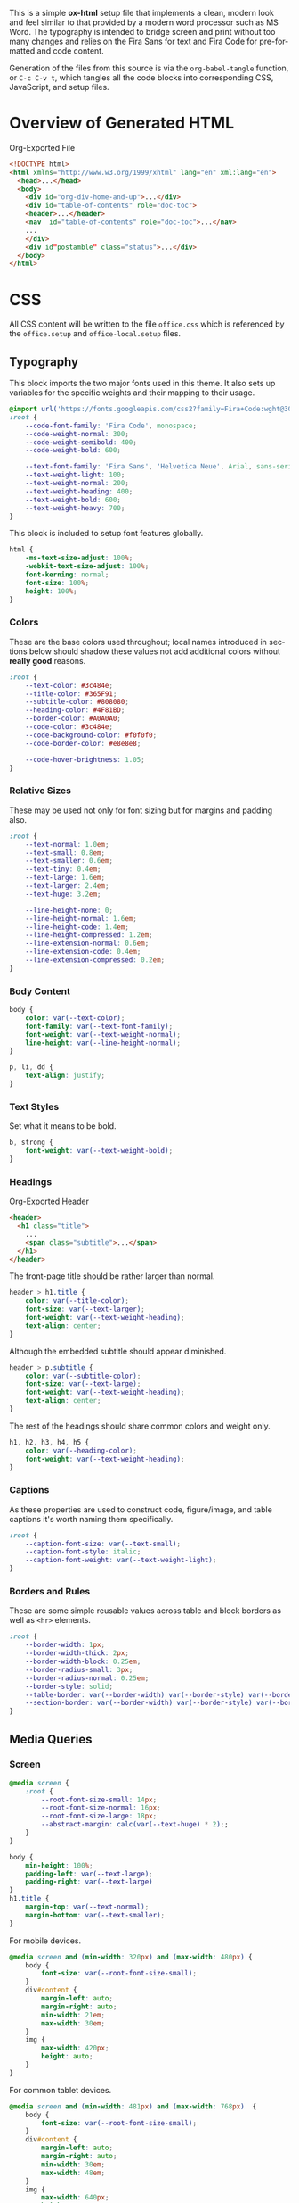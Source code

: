 # -*- mode: org;  -*-
#+AUTHOR: Simon Johnston
#+EMAIL: johnstonskj@gmail.com
#+LANGUAGE: en
#+STARTUP: overview hidestars inlineimages entitiespretty
#+OPTIONS: num:t toc:2

This is a simple *ox-html* setup file that implements a clean, modern look and feel similar to that provided by a modern
word processor such as MS Word. The typography is intended to bridge screen and print without too many changes and
relies on the Fira Sans for text and Fira Code for pre-formatted and code content.

Generation of the files from this source is via the ~org-babel-tangle~ function, or =C-c C-v t=, which tangles all the code
blocks into corresponding CSS, JavaScript, and setup files.

* Overview of Generated HTML

#+CAPTION: Org-Exported File
#+BEGIN_SRC html :tangle no
<!DOCTYPE html>
<html xmlns="http://www.w3.org/1999/xhtml" lang="en" xml:lang="en">
  <head>...</head>
  <body>
    <div id="org-div-home-and-up">...</div>
    <div id="table-of-contents" role="doc-toc">
    <header>...</header>
    <nav  id="table-of-contents" role="doc-toc">...</nav>
    ...
    </div>
    <div id"postamble" class="status">...</div>
  </body>
</html>
#+END_SRC

* CSS
:PROPERTIES:
:header-args: :tangle office.css
:END:

All CSS content will be written to the file =office.css= which is referenced by the =office.setup= and =office-local.setup=
files.

** Typography

This block imports the two major fonts used in this theme. It also sets up variables for the specific weights and their
mapping to their usage.

#+BEGIN_SRC css
@import url('https://fonts.googleapis.com/css2?family=Fira+Code:wght@300;400;600&family=Fira+Sans:ital,wght@0,100;0,200;0,400;0,600;0,700;1,100;1,200;1,400;1,600;1,700&display=swap');
:root {
    --code-font-family: 'Fira Code', monospace;
    --code-weight-normal: 300;
    --code-weight-semibold: 400;
    --code-weight-bold: 600;

    --text-font-family: 'Fira Sans', 'Helvetica Neue', Arial, sans-serif;
    --text-weight-light: 100;
    --text-weight-normal: 200;
    --text-weight-heading: 400;
    --text-weight-bold: 600;
    --text-weight-heavy: 700;
}
#+END_SRC

This block is included to setup font features globally.

#+BEGIN_SRC css
html {
    -ms-text-size-adjust: 100%;
    -webkit-text-size-adjust: 100%;
    font-kerning: normal;
    font-size: 100%;
    height: 100%;
}
#+END_SRC

*** Colors

These are the base colors used throughout; local names introduced in sections below should shadow these values not add
additional colors without *really good* reasons.

#+BEGIN_SRC css
:root {
    --text-color: #3c484e;
    --title-color: #365F91;
    --subtitle-color: #808080;
    --heading-color: #4F81BD;
    --border-color: #A0A0A0;
    --code-color: #3c484e;
    --code-background-color: #f0f0f0;
    --code-border-color: #e8e8e8;

    --code-hover-brightness: 1.05;
}
#+END_SRC

*** <<sec:relative-sizes>>Relative Sizes

These may be used not only for font sizing but for margins and padding also.

#+BEGIN_SRC css
:root {
    --text-normal: 1.0em;
    --text-small: 0.8em;
    --text-smaller: 0.6em;
    --text-tiny: 0.4em;
    --text-large: 1.6em;
    --text-larger: 2.4em;
    --text-huge: 3.2em;

    --line-height-none: 0;
    --line-height-normal: 1.6em;
    --line-height-code: 1.4em;
    --line-height-compressed: 1.2em;
    --line-extension-normal: 0.6em;
    --line-extension-code: 0.4em;
    --line-extension-compressed: 0.2em;
}
#+END_SRC

*** Body Content

#+BEGIN_SRC css
body {
    color: var(--text-color);
    font-family: var(--text-font-family);
    font-weight: var(--text-weight-normal);
    line-height: var(--line-height-normal);
}
#+END_SRC

#+BEGIN_SRC css
p, li, dd {
    text-align: justify;
}
#+END_SRC

*** Text Styles

Set what it means to be bold.

#+BEGIN_SRC css
b, strong {
    font-weight: var(--text-weight-bold);
}
#+END_SRC

*** Headings

#+CAPTION: Org-Exported Header
#+BEGIN_SRC html :tangle no
<header>
  <h1 class="title">
    ...
    <span class="subtitle">...</span>
  </h1>
</header>
#+END_SRC

The front-page title should be rather larger than normal.

#+BEGIN_SRC css
header > h1.title {
    color: var(--title-color);
    font-size: var(--text-larger);
    font-weight: var(--text-weight-heading);
    text-align: center;
}
#+END_SRC

Although the embedded subtitle should appear diminished.
#+BEGIN_SRC css
header > p.subtitle {
    color: var(--subtitle-color);
    font-size: var(--text-large);
    font-weight: var(--text-weight-heading);
    text-align: center;
}
#+END_SRC

The rest of the headings should share common colors and weight only.

#+BEGIN_SRC css
h1, h2, h3, h4, h5 {
    color: var(--heading-color);
    font-weight: var(--text-weight-heading);
}
#+END_SRC

*** Captions

As these properties are used to construct code, figure/image, and table captions it's worth naming them specifically.

#+BEGIN_SRC css
:root {
    --caption-font-size: var(--text-small);
    --caption-font-style: italic;
    --caption-font-weight: var(--text-weight-light);
}
#+END_SRC

*** Borders and Rules

These are some simple reusable values across table and block borders as well as ~<hr>~ elements.

#+BEGIN_SRC css
:root {
    --border-width: 1px;
    --border-width-thick: 2px;
    --border-width-block: 0.25em;
    --border-radius-small: 3px;
    --border-radius-normal: 0.25em;
    --border-style: solid;
    --table-border: var(--border-width) var(--border-style) var(--border-color);
    --section-border: var(--border-width) var(--border-style) var(--border-color);
}
#+END_SRC

** Media Queries

*** Screen

#+BEGIN_SRC css
@media screen {
    :root {
        --root-font-size-small: 14px;
        --root-font-size-normal: 16px;
        --root-font-size-large: 18px;
        --abstract-margin: calc(var(--text-huge) * 2);;
    }
}
#+END_SRC

#+BEGIN_SRC css
body {
    min-height: 100%;
    padding-left: var(--text-large);
    padding-right: var(--text-large)
}
h1.title {
    margin-top: var(--text-normal);
    margin-bottom: var(--text-smaller);
}
#+END_SRC

For mobile devices.

#+BEGIN_SRC css
@media screen and (min-width: 320px) and (max-width: 480px) {
    body {
        font-size: var(--root-font-size-small);
    }
    div#content {
        margin-left: auto;
        margin-right: auto;
        min-width: 21em;
        max-width: 30em;
    }
    img {
        max-width: 420px;
        height: auto;
    }
}
#+END_SRC

For common tablet devices.

#+BEGIN_SRC css
@media screen and (min-width: 481px) and (max-width: 768px)  {
    body {
        font-size: var(--root-font-size-small);
    }
    div#content {
        margin-left: auto;
        margin-right: auto;
        min-width: 30em;
        max-width: 48em;
    }
    img {
        max-width: 640px;
        height: auto;
    }
}
#+END_SRC

For small laptop or large tablet devices.

#+BEGIN_SRC css
@media screen and (min-width: 769px) and (max-width: 1024px)  {
    body {
        font-size: var(--root-font-size-normal);
    }
    div#content {
        margin-left: auto;
        margin-right: auto;
        min-width: 28em;
        max-width: 58em;
    }
    img {
        max-width: 100%;
        height: auto;
    }
}
#+END_SRC

For large laptop or desktop devices.

#+BEGIN_SRC css
@media screen and (min-width: 1025px) and (max-width: 2048px) {
    body {
        font-size: var(--root-font-size-large);
    }
    div#content {
        margin-left: auto;
        margin-right: auto;
		  min-width: 52em;
        max-width: 68em;
    }
    img {
        max-width: 100%;
        height: auto;
    }
}
#+END_SRC

For large displays.

#+BEGIN_SRC css
@media screen and (min-width: 2049px) {
    body {
        font-size: var(--root-font-size-large);
    }
    div#content {
        margin-left: auto;
        margin-right: auto;
        min-width: 68em;
        max-width: 72em;
    }
    img {
        max-width: 100%;
        height: auto;
    }
}
#+END_SRC

*** Print

#+BEGIN_SRC css
@media print {
    :root {
        --root-font-size-small: 12px;
        --root-font-size-normal: 14px;
        --root-font-size-large: 16px;
        --print-margin-inner: 4cm;
        --print-margin-outer: 2cm;
        --print-margin-top: var(--print-margin-outer);
        --print-margin-bottom: var(--print-margin-inner);
        --print-margin-equal: calc((var(--print-margin-outer) + var(--print-margin-inner)) / 2);
        --abstract-margin: var(--text-huge)
    }
}
#+END_SRC

#+BEGIN_SRC css
@media print {    
    body {
        font-size: var(--root-font-size-normal) !important;
        padding: 0 !important;
    }
    body.small-print {
        font-size: var(--root-font-size-small) !important;
        padding: 0 !important;
    }
    body.large-print {
        font-size: var(--root-font-size-large) !important;
        padding: 0 !important;
    }
    header > h1.title {
        margin-top: var(--text-huge);
        margin-bottom: var(--text-small);
    }
    header > p.subtitle {
        margin-top: var(--line-height-none);
        margin-bottom: var(--text-larger);
    }
    div#org-div-home-and-up {
        display: none;
    }
    nav#table-of-contents {
        display: none;
    }
    img {
        max-width: 100%;
        height: auto;
    }
    div#content {
        margin: auto;
    }
}
#+END_SRC

#+BEGIN_SRC css
@media print {
    h1.title { 
        string-set: doctitle content(); 
    }
    header, div.figure, td, th {
        page-break-inside: avoid;
    } 
    @page {
        size: letter portrait;
        margin-top:var(--print-margin-top);
        margin-bottom: var(--print-margin-equal);
    }
    @page :first {
        margin-left: var(--print-margin-equal);
        margin-right: var(--print-margin-equal);
    }
    @page :left {
        margin-left: var(--print-margin-outer);
        margin-right: var(--print-margin-inner);
        @bottom-left {
            content: counter(page);
        }
        @top-left {
            content: string(doctitle);
        }
    }
    @page :right {
        margin-left: var(--print-margin-inner);
        margin-right: var(--print-margin-outer);
        @bottom-right {
            content: counter(page);
        }
        @top-right {
            content: string(doctitle);
        }
    }
}
#+END_SRC

See also:

- https://www.w3.org/TR/css-page-3/#margin-boxes
- https://www.smashingmagazine.com/2015/01/designing-for-print-with-css/
- https://printcss.net/articles/page-margin-boxes
- https://printcss.net/articles/running-headers-and-footers

** Lists

*** Ordered (Numbered) Lists

Org-export applies the CSS class =org-ol=.

#+BEGIN_SRC css
ol li:last-child {
    margin-bottom: var(--text-small);
}
#+END_SRC

*** Unordered (Bulleted) Lists

Org-export applies the CSS class =org-ul=.

#+BEGIN_SRC css
ul li:last-child {
    margin-bottom: var(--text-small);
}
#+END_SRC

*** Definition Lists

Org-export applies the CSS class =org-dl=.

#+BEGIN_SRC css
:root {
    --dl-term-width-normal: 8em;
    --dl-term-width-wide: calc(var(--dl-term-width-normal) * 2);

    --dl-padding-normal: var(--text-normal);
}
#+END_SRC

Set the outer src_html[:exports code]{<dl>} to use a grid layout, this allows easy setup of a one-row per definition
layout. While the CSS attribute is actually =gap= here we use a /padding/ variable as it seems more generic.

#+BEGIN_SRC css
dl.org-dl {
    display: grid;
    grid-template-columns: max-content auto;
    gap: var(--dl-padding-normal);
}
#+END_SRC

Highlight the definition text, allowing for the CSS class =wide= to override the default width for more term and
less definition space.

#+BEGIN_SRC css
dl.org-dl > dt {
    grid-column-start: 1;
    font-weight: var(--code-weight-semibold);
    width: var(--dl-term-width-normal);
}
dl.org-dl.wide > dt {
    width: var(--dl-term-width-wide);
}
#+END_SRC

#+BEGIN_SRC css
dl.org-dl > dd {
    grid-column-start: 2;
    margin-left: 0;
}
#+END_SRC

** Blocks

*** Abstract

#+BEGIN_SRC css
div.abstract, div.ABSTRACT {
    font-size: var(--text-small);
    margin-top: var(--text-huge);
    margin-left: var(--abstract-margin);
    margin-right: var(--abstract-margin);
    margin-bottom: var(--text-large);
}

div.abstract > p::before, div.ABSTRACT > p::before {
    content: "Abstract: ";
    font-weight: var(--text-weight-heading);
}
#+END_SRC

*** Table of Contents

#+CAPTION: Org-Exported TOC
#+BEGIN_SRC html :tangle no
<nav id="table-of-contents" role="doc-toc">
  <h2>Table of Contents</h2>
  <div id="text-table-of-contents" role="doc-toc">
    <ul>
      <li><a href="#org289a925">1. Basic Terms</a>
        <ul>
          <li><a href="#org98111a5">1.1. Data Model</a></li>
        </ul>
      </li>
      <li><a href="#org7bc4e5f">2. Collection Resources</a></li>
    </ul>
  </div>
</nav>
#+END_SRC

#+BEGIN_SRC css
nav#table-of-contents > div#text-table-of-contents ul {
    list-style-type: none;
    margin-left: var(--text-normal);
    padding: 0;
}
#+END_SRC

*** Block Quotes

#+BEGIN_SRC css
#+END_SRC

*** Notes

#+BEGIN_SRC css
div.NOTE {
    margin: var(--text-normal);
    padding: var(--text-normal);
    border: var(--border-width-thick) var(--border-style) var(--heading-color);
    border-radius: var(--border-radius-normal);
}

div.NOTE p {
    margin-block-start: 0;
    margin-block-end: 0;
}

div.NOTE p::before {
    content: "Note: ";
    font-weight: var(--text-weight-heading);
}
#+END_SRC

** Images

Org-mode images are output by the HTML exporter according to the layout in the example shown below.

#+CAPTION: Org-Exported Figure
#+BEGIN_SRC html :tangle no
<figure id="org559bb8e">
  <img src="amethyst-ia.svg" alt="amethyst-ia.svg" class="org-svg">
  <figcaption>
    <span class="figure-number">Figure 1: </span>Amethyst Information Architecture
  </figcaption>
</figure>
#+END_SRC

First, we want all elements of the figure to be centered.

#+BEGIN_SRC css
figure {
    text-align: center;
    break-inside: avoid;
}
#+END_SRC

Setup the text style of the caption.

#+BEGIN_SRC css
figure > figcaption {
    font-size: var(--caption-font-size);
    font-style: var(--caption-font-style);
    font-weight: var(--caption-font-weight);
}
#+END_SRC

Bring the image and caption closer together.

#+BEGIN_SRC css
figure > img {
    margin-bottom: var(--text-tiny);
}
figure > figcaption {
    margin-top: 0;
}
#+END_SRC

** Tables

Org-mode tables are output by the HTML exporter according to the layout in the example shown below.

#+CAPTION: Org-Exported Table
#+BEGIN_SRC html :tangle no
<table border="0" cellspacing="0" cellpadding="6" rules="none" frame="none">
  <caption class="t-above">
    <span class="table-number">Table 2:</span> Some Table</caption>
  <colgroup>
    <col class="org-left">
    <col class="org-left">
  </colgroup>
  <thead>
    <tr>
      <th scope="col" class="org-left">Key</th>
      <th scope="col" class="org-left">Value</th>
    </tr>
  </thead>
  <tbody>
    <tr>
      <td class="org-left">key-1</td>
      <td class="org-left">value-1</td>
    </tr>
  </tbody>
</table>
#+END_SRC

Unlike the default exporter, and LaTeX style, /and/ general readability guidance, we put borders back on tables. It is
also generally useful to reduce the size of 

#+BEGIN_SRC css
table {
    border: var(--table-border);
    border-collapse: collapse;
    margin-left: auto;
    margin-right: auto;
    min-width: 50%;
    font-size: var(--text-small);
    line-height: var(--line-height-compressed);
    break-inside: avoid; 
}

table > thead {
    color: var(--heading-color);
    font-weight: var(--text-weight-heading);
}

table > thead th,
table > tbody td {
    padding-top: var(--text-tiny);
    padding-left: var(--text-smaller);
    padding-bottom: calc(var(--text-tiny) * 0.5);
    padding-right: var(--text-smaller);
    border: var(--table-border);
}
#+END_SRC

#+BEGIN_SRC css
table > thead th.org-left,
table > tbody td.org-left {
    text-align: left;
}
table > thead th.org-center,
table > tbody td.org-center {
    text-align: center;
}
table > thead th.org-right,
table > tbody td.org-right {
    text-align: right;
}
#+END_SRC

Setup the caption for a table, this is a common set of properties for all captions.

#+BEGIN_SRC css
table caption {
    font-size: var(--caption-font-size);
    font-style: var(--caption-font-style);
    font-weight: var(--caption-font-weight);
}
#+END_SRC

** Code

Org-Export generates code of the following form. Note that it does not, as is more common, use a ~<code>~ element within
the ~<pre>~. The class ~src~ is common to all source blocks and any language specified on the source block generates a class
name of the form =src-{name}=.

#+BEGIN_SRC html :tangle no
<div class="org-src-container">
  <label class="org-src-name">
    <span class="listing-number">Listing 2: </span>Directory-Local Variables
  </label>
  <pre class="src src-elisp"> 
    <span style="color: #657b83;">(</span><span style="color: #657b83;">)</span>
  </pre>
</div>
#+END_SRC

#+BEGIN_SRC css
pre, code {
    font-family: var(--code-font-family);
    font-size: var(--text-small);
    font-weight: var(--code-weight-normal);
    line-height: var(--line-height-code);
}
#+END_SRC

#+BEGIN_SRC css
div.org-src-container {
    break-inside: avoid;
}
#+END_SRC

#+BEGIN_SRC css
div.org-src-container > pre.src {
    margin-top: var(--text-tiny);
    padding: var(--text-normal);
    background-color: var(--code-background-color);
    border: var(--border-width) var(--border-style) var(--code-border-color);
    border-radius: var(--border-radius-small);
    overflow-x: hidden;
}
div.org-src-container > pre.src:hover {
    filter: brightness(var(--code-hover-brightness));
}
#+END_SRC

#+BEGIN_SRC css
div.org-src-container > pre.src.scroll {
    overflow-x: scroll;
}
#+END_SRC

#+BEGIN_SRC css
p code, li code, dt code, dd code {
    background-color: var(--code-background-color);
    padding-left: var(--line-extension-compressed);
    padding-right: var(--line-extension-compressed);
}
#+END_SRC
    
#+BEGIN_SRC css
div.org-src-container > label.org-src-name {
    font-size: var(--caption-font-size);
    font-style: var(--caption-font-style);
    font-weight: var(--caption-font-weight);
}
#+END_SRC

#+BEGIN_SRC css
pre.example {
    margin-top: var(--text-tiny);
    padding: var(--text-normal);
    background-color: var(--code-background-color);
    border: var(--border-width) var(--border-style) var(--code-border-color);
    border-radius: var(--border-radius-small);
    overflow-x: hidden;
}
pre.example:hover {
    filter: brightness(var(--code-hover-brightness));
}
#+END_SRC

** Math (KaTeX)

#+BEGIN_SRC css
:root {
    --math-color: var(--text-color);
    --math-font-size: 1.1em;
}
#+END_SRC

The /math font size/ is a specific value, not one of those defined in [[sec:relative-sizes]], as it is very dependent on the math renderer
(MathJax for example really needs a size less than =1.0em=) and some fine tuning as math fonts tend to have rounder
characters and so bringing the vertical heights close results in wide looking text.

The math color should match the body text color, by default it's black and tends to jump out,m especially as the weight
of the math font tends to be heavier.

#+BEGIN_SRC css
.katex {
    color: var(--math-color);
    font-size: var(--math-font-size);
}
#+END_SRC

Treat tags on equations in the same manner as captions.

#+BEGIN_SRC css
.katex .tag {
    font-size: var(--caption-font-size);
    font-style: var(--caption-font-style);
    font-weight: var(--caption-font-weight);
}
#+END_SRC

** Home and Up

#+BEGIN_SRC css
div#org-div-home-and-up {
    text-align: right;
    font-size: var(--text-smaller);
    white-space: nowrap;
}
#+END_SRC

** Footnotes and References

#+CAPTION: Generated Footnote section
#+BEGIN_SRC html :tangle no
<div id="footnotes">
  <h2 class="footnotes">Footnotes: </h2>
  <div id="text-footnotes">
    <div class="footdef">
      <sup>
        <a id="fn.1" class="footnum" href="#fnr.1" role="doc-backlink">1</a>
      </sup>
      <div class="footpara" role="doc-footnote">
        <p class="footpara">
          Some text
        </p>
      </div>
    </div>
  </div>
</div>
#+END_SRC

#+CAPTION: Generated Footnote reference
#+BEGIN_SRC html :tangle no
<sup>
  <a id="fnr.1" class="footref" href="#fn.1" role="doc-backlink">1</a>
</sup>
#+END_SRC

#+BEGIN_SRC css
div#footnotes {
    border-top: var(--section-border);
    font-size: var(--text-small);
}
div#footnotes > div#text-footnotes div.footdef {
    display: grid;
    grid-template-columns: max-content auto;
    gap: var(--dl-padding-normal);
}
div#footnotes > div#text-footnotes div.footdef > sup {
    grid-column-start: 1;
    width: var(--text-larger);
}
div#footnotes > div#text-footnotes div.footdef > div.footpara {
    grid-column-start: 2;
    margin: 0;
}
div#footnotes > div#text-footnotes div.footdef > div.footpara p.footpara {
    margin: 0;
}
#+END_SRC

Here we want to style the footnote reference, but want to add the "[" and "]" /around/ the src_html[:exports code]{<a>}
and not a part of the clickable link. So, we want to style the parent src_html[:exports code]{<sup>} element and have to
use the CSS src_css[:exports code]{:has()} selector.

#+BEGIN_SRC css
sup:has(a.footref)::before {
    content: "[";
}
sup:has(a.footref)::after {
    content: "]";
}
#+END_SRC

** Postamble

#+BEGIN_SRC css
div#postamble {
    border-top: var(--section-border);
    margin-top: var(--text-larger);
    padding-top: var(--text-normal);
    font-weight: var(--text-weight-light);
    font-size: var(--text-small);
}
div#postamble > p {
    line-height: var(--line-height-compressed);
    margin-top: var(--text-tiny);
    margin-bottom: 0;
}

div#postamble > p.validation {
    display: none;
}
#+END_SRC

#+BEGIN_SRC css
#+END_SRC

* Javascript
:PROPERTIES:
:header-args: :tangle office.mjs
:END:

#+BEGIN_SRC js
"use strict";
#+END_SRC

** Math (KaTeX)

This allows you to add your own macros in the constant src_js[:exports code]{KATEX_MACROS}.

#+BEGIN_SRC js
import renderMathInElement from 'https://cdn.jsdelivr.net/npm/katex@0.16.9/dist/contrib/auto-render.min.mjs';

export function initMath(options) {
    const KATEX_MACROS = document.KATEX_MACROS || {};
    document.addEventListener("DOMContentLoaded", function() {
        renderMathInElement(document.body, {
            macros: KATEX_MACROS
        });
    });
}
#+END_SRC

#+BEGIN_SRC js
export default function init(options) {
    initMath(options);
}
#+END_SRC

* Setup File
:PROPERTIES:
:header-args: :tangle office.setup
:END:

Should be:

KaTeX requires the use of the HTML5 doctype; without it, KaTeX may not render properly. The loading of KaTeX is deferred
to speed up page rendering, and to automatically render math in text elements, include the auto-render extension.


#+BEGIN_SRC org
# -*- mode: org; -*-
,#+BEGIN_SRC emacs-lisp :exports none

,#+HTML_DOCTYPE: xhtml5
,#+OPTIONS: html-style:nil html5-fancy:t

,#+HTML_HEAD: <script nomodule
,#+HTML_HEAD:         defer
,#+HTML_HEAD:         src="https://cdn.jsdelivr.net/npm/katex@0.16.9/dist/katex.js"
,#+HTML_HEAD:         integrity="sha384-ImWHyYvDPlRzwFnvLhG9Jcpm/7qL4SVIuJK0C6Rj+Mf7fpeNJCLCynC+EVz4kCSA"
,#+HTML_HEAD:         crossorigin="anonymous"></script>
,#+HTML_HEAD: <script nomodule
,#+HTML_HEAD:         defer
,#+HTML_HEAD:         src="https://cdn.jsdelivr.net/npm/katex@0.16.9/dist/contrib/auto-render.min.js"
,#+HTML_HEAD:         integrity="sha384-+VBxd3r6XgURycqtZ117nYw44OOcIax56Z4dCRWbxyPt0Koah1uHoK0o4+/RRE05"
,#+HTML_HEAD:         crossorigin="anonymous"></script>
,#+HTML_HEAD: <link rel="stylesheet"
,#+HTML_HEAD:       href="https://cdn.jsdelivr.net/npm/katex@0.16.9/dist/katex.min.css"
,#+HTML_HEAD:       integrity="sha384-n8MVd4RsNIU0tAv4ct0nTaAbDJwPJzDEaqSD1odI+WdtXRGWt2kTvGFasHpSy3SV"
,#+HTML_HEAD:       crossorigin="anonymous">
,#+HTML_HEAD: 
,#+HTML_HEAD: <link rel="stylesheet"
,#+HTML_HEAD:       href="https://simonkjohnston.life/org-export-themes/html/office/office.css">
,#+HTML_HEAD: <script type="module" type="text/javascript">
,#+HTML_HEAD:     import init from 'https://simonkjohnston.life/org-export-themes/html/office/office.mjs';
,#+HTML_HEAD:     init();
,#+HTML_HEAD: </script>
#+END_SRC

** Local Install
:PROPERTIES:
:header-args: :tangle office-local.setup
:END:

#+BEGIN_SRC org
# -*- mode: org; -*-
,#+BEGIN_SRC emacs-lisp :exports none

,#+HTML_DOCTYPE: xhtml5
,#+OPTIONS: html-style:nil html5-fancy:t

,#+HTML_HEAD: <script nomodule
,#+HTML_HEAD:         defer
,#+HTML_HEAD:         src="https://cdn.jsdelivr.net/npm/katex@0.16.9/dist/katex.js"
,#+HTML_HEAD:         integrity="sha384-ImWHyYvDPlRzwFnvLhG9Jcpm/7qL4SVIuJK0C6Rj+Mf7fpeNJCLCynC+EVz4kCSA"
,#+HTML_HEAD:         crossorigin="anonymous"></script>
,#+HTML_HEAD: <script nomodule
,#+HTML_HEAD:         defer
,#+HTML_HEAD:         src="https://cdn.jsdelivr.net/npm/katex@0.16.9/dist/contrib/auto-render.min.js"
,#+HTML_HEAD:         integrity="sha384-+VBxd3r6XgURycqtZ117nYw44OOcIax56Z4dCRWbxyPt0Koah1uHoK0o4+/RRE05"
,#+HTML_HEAD:         crossorigin="anonymous"></script>
,#+HTML_HEAD: <link rel="stylesheet"
,#+HTML_HEAD:       href="https://cdn.jsdelivr.net/npm/katex@0.16.9/dist/katex.min.css"
,#+HTML_HEAD:       integrity="sha384-n8MVd4RsNIU0tAv4ct0nTaAbDJwPJzDEaqSD1odI+WdtXRGWt2kTvGFasHpSy3SV"
,#+HTML_HEAD:       crossorigin="anonymous">
,#+HTML_HEAD: 
,#+HTML_HEAD: <link rel="stylesheet" href="/static/html/office/office.css">
,#+HTML_HEAD: <script type="module" type="text/javascript">
,#+HTML_HEAD:     import init from '/static/html/office/office.mjs';
,#+HTML_HEAD:     init();
,#+HTML_HEAD: </script>
#+END_SRC
